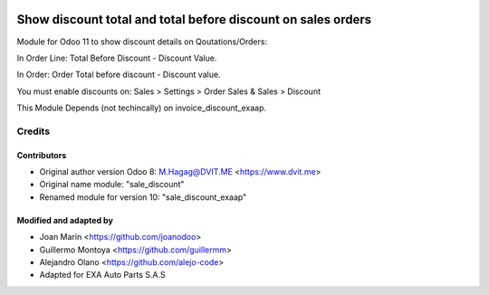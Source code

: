 .. image:: https://img.shields.io/badge/licence-AGPL--3-blue.svg
   :target: http://www.gnu.org/licenses/agpl-3.0-standalone.html
   :alt: License: AGPL-3

=============================================================
Show discount total and total before discount on sales orders
=============================================================

Module for Odoo 11 to show discount details on Qoutations/Orders:

In Order Line: Total Before Discount - Discount Value.

In Order: Order Total before discount - Discount value.

You must enable discounts on:  Sales > Settings > Order Sales & Sales > Discount

This Module Depends (not techincally) on invoice_discount_exaap.


Credits
=======

Contributors
------------

* Original author version Odoo 8: M.Hagag@DVIT.ME <https://www.dvit.me>
  
* Original name module: "sale_discount"

* Renamed module for version 10: "sale_discount_exaap"

    
Modified and adapted by
-----------------------

* Joan Marín <https://github.com/joanodoo>

* Guillermo Montoya <https://github.com/guillermm>

* Alejandro Olano <https://github.com/alejo-code>

* Adapted for EXA Auto Parts S.A.S

